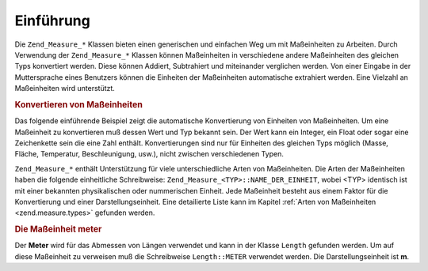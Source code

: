 .. _zend.measure.introduction:

Einführung
==========

Die ``Zend_Measure_*`` Klassen bieten einen generischen und einfachen Weg um mit Maßeinheiten zu Arbeiten. Durch
Verwendung der ``Zend_Measure_*`` Klassen können Maßeinheiten in verschiedene andere Maßeinheiten des gleichen
Typs konvertiert werden. Diese können Addiert, Subtrahiert und miteinander verglichen werden. Von einer Eingabe in
der Muttersprache eines Benutzers können die Einheiten der Maßeinheiten automatische extrahiert werden. Eine
Vielzahl an Maßeinheiten wird unterstützt.

.. _zend.measure.introduction.example-1:

.. rubric:: Konvertieren von Maßeinheiten

Das folgende einführende Beispiel zeigt die automatische Konvertierung von Einheiten von Maßeinheiten. Um eine
Maßeinheit zu konvertieren muß dessen Wert und Typ bekannt sein. Der Wert kann ein Integer, ein Float oder sogar
eine Zeichenkette sein die eine Zahl enthält. Konvertierungen sind nur für Einheiten des gleichen Typs möglich
(Masse, Fläche, Temperatur, Beschleunigung, usw.), nicht zwischen verschiedenen Typen.

.. code-block:: php
   :linenos:

   $locale = new Zend_Locale('en');
   $unit = new Zend_Measure_Length(100, Zend_Measure_Length::METER, $locale);

   // Konvertiert Meter zu Yard
   echo $unit->convertTo(Zend_Measure_Length::YARD);

``Zend_Measure_*`` enthält Unterstützung für viele unterschiedliche Arten von Maßeinheiten. Die Arten der
Maßeinheiten haben die folgende einheitliche Schreibweise: ``Zend_Measure_<TYP>::NAME_DER_EINHEIT``, wobei <TYP>
identisch ist mit einer bekannten physikalischen oder nummerischen Einheit. Jede Maßeinheit besteht aus einem
Faktor für die Konvertierung und einer Darstellungseinheit. Eine detailierte Liste kann im Kapitel :ref:`Arten von
Maßeinheiten <zend.measure.types>` gefunden werden.

.. _zend.measure.introduction.example-2:

.. rubric:: Die Maßeinheit meter

Der **Meter** wird für das Abmessen von Längen verwendet und kann in der Klasse ``Length`` gefunden werden. Um
auf diese Maßeinheit zu verweisen muß die Schreibweise ``Length::METER`` verwendet werden. Die
Darstellungseinheit ist **m**.

.. code-block:: php
   :linenos:

   echo Zend_Measure_Length::STANDARD;  // Ausgabe 'Length::METER'
   echo Zend_Measure_Length::KILOMETER; // Ausgabe 'Length::KILOMETER'

   $unit = new Zend_Measure_Length(100,'METER');
   echo $unit;
   // Ausgabe '100 m'


